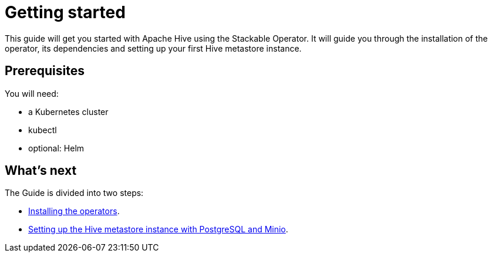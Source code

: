 = Getting started

This guide will get you started with Apache Hive using the Stackable Operator. It will guide you through the installation of the operator, its dependencies and setting up your first Hive metastore instance.

== Prerequisites

You will need:

* a Kubernetes cluster
* kubectl
* optional: Helm

== What's next

The Guide is divided into two steps:

* xref:installation.adoc[Installing the operators].
* xref:first_steps.adoc[Setting up the Hive metastore instance with PostgreSQL and Minio].
